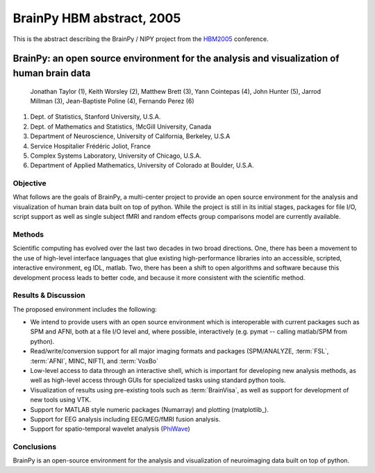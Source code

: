 .. _brainpy-hbm-abstract:

============================
 BrainPy HBM abstract, 2005
============================

This is the abstract describing the BrainPy / NIPY project from
the `HBM2005 <http://www.humanbrainmapping.org/toronto2005>`_ conference.

BrainPy: an open source environment for the analysis and visualization of human brain data
==========================================================================================

  Jonathan Taylor (1), Keith Worsley (2), Matthew Brett (3), Yann
  Cointepas (4), John Hunter (5), Jarrod Millman (3), Jean-Baptiste
  Poline (4), Fernando Perez (6)

1. Dept. of Statistics, Stanford University, U.S.A.
2. Dept. of Mathematics and Statistics, !McGill University, Canada
3. Department of Neuroscience, University of California, Berkeley, U.S.A
4. Service Hospitalier Frédéric Joliot, France
5. Complex Systems Laboratory, University of Chicago, U.S.A.
6. Department of Applied Mathematics, University of Colorado at Boulder, U.S.A.

Objective
---------

What follows are the goals of BrainPy, a multi-center project to
provide an open source environment for the analysis and visualization
of human brain data built on top of python. While the project is still
in its initial stages, packages for file I/O, script support as well
as single subject fMRI and random effects group comparisons model are
currently available.

Methods
-------

Scientific computing has evolved over the last two decades in two
broad directions. One, there has been a movement to the use of
high-level interface languages that glue existing high-performance
libraries into an accessible, scripted, interactive environment, eg
IDL, matlab. Two, there has been a shift to open algorithms and
software because this development process leads to better code, and
because it more consistent with the scientific method.

Results & Discussion
--------------------

The proposed environment includes the following:

* We intend to provide users with an open source environment which is
  interoperable with current packages such as SPM and AFNI, both at a
  file I/O level and, where possible, interactively (e.g. pymat --
  calling matlab/SPM from python).
* Read/write/conversion support for all major imaging formats and
  packages (SPM/ANALYZE, :term:`FSL`, :term:`AFNI`, MINC, NIFTI, and
  :term:`VoxBo`
* Low-level access to data through an interactive shell, which is
  important for developing new analysis methods, as well as
  high-level access through GUIs for specialized tasks using standard
  python tools.
* Visualization of results using pre-existing tools such as
  :term:`BrainVisa`, as well as support for development of new tools
  using VTK.
* Support for MATLAB style numeric packages (Numarray) and plotting
  (matplotlib_).
* Support for EEG analysis including EEG/MEG/fMRI fusion analysis.
* Support for spatio-temporal wavelet analysis 
  (`PhiWave <http://phiwave.sourceforge.net>`_)

Conclusions
-----------

BrainPy is an open-source environment for the analysis and
visualization of neuroimaging data built on top of python.
